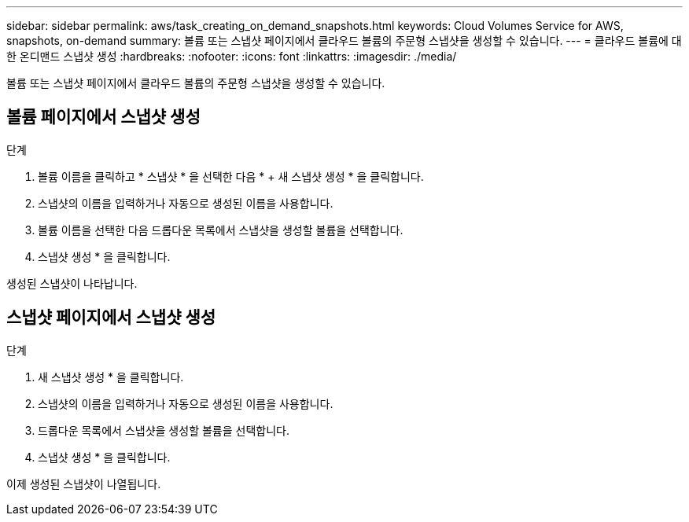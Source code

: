 ---
sidebar: sidebar 
permalink: aws/task_creating_on_demand_snapshots.html 
keywords: Cloud Volumes Service for AWS, snapshots, on-demand 
summary: 볼륨 또는 스냅샷 페이지에서 클라우드 볼륨의 주문형 스냅샷을 생성할 수 있습니다. 
---
= 클라우드 볼륨에 대한 온디맨드 스냅샷 생성
:hardbreaks:
:nofooter: 
:icons: font
:linkattrs: 
:imagesdir: ./media/


[role="lead"]
볼륨 또는 스냅샷 페이지에서 클라우드 볼륨의 주문형 스냅샷을 생성할 수 있습니다.



== 볼륨 페이지에서 스냅샷 생성

.단계
. 볼륨 이름을 클릭하고 * 스냅샷 * 을 선택한 다음 * + 새 스냅샷 생성 * 을 클릭합니다.
. 스냅샷의 이름을 입력하거나 자동으로 생성된 이름을 사용합니다.
. 볼륨 이름을 선택한 다음 드롭다운 목록에서 스냅샷을 생성할 볼륨을 선택합니다.
. 스냅샷 생성 * 을 클릭합니다.


생성된 스냅샷이 나타납니다.



== 스냅샷 페이지에서 스냅샷 생성

.단계
. 새 스냅샷 생성 * 을 클릭합니다.
. 스냅샷의 이름을 입력하거나 자동으로 생성된 이름을 사용합니다.
. 드롭다운 목록에서 스냅샷을 생성할 볼륨을 선택합니다.
. 스냅샷 생성 * 을 클릭합니다.


이제 생성된 스냅샷이 나열됩니다.

